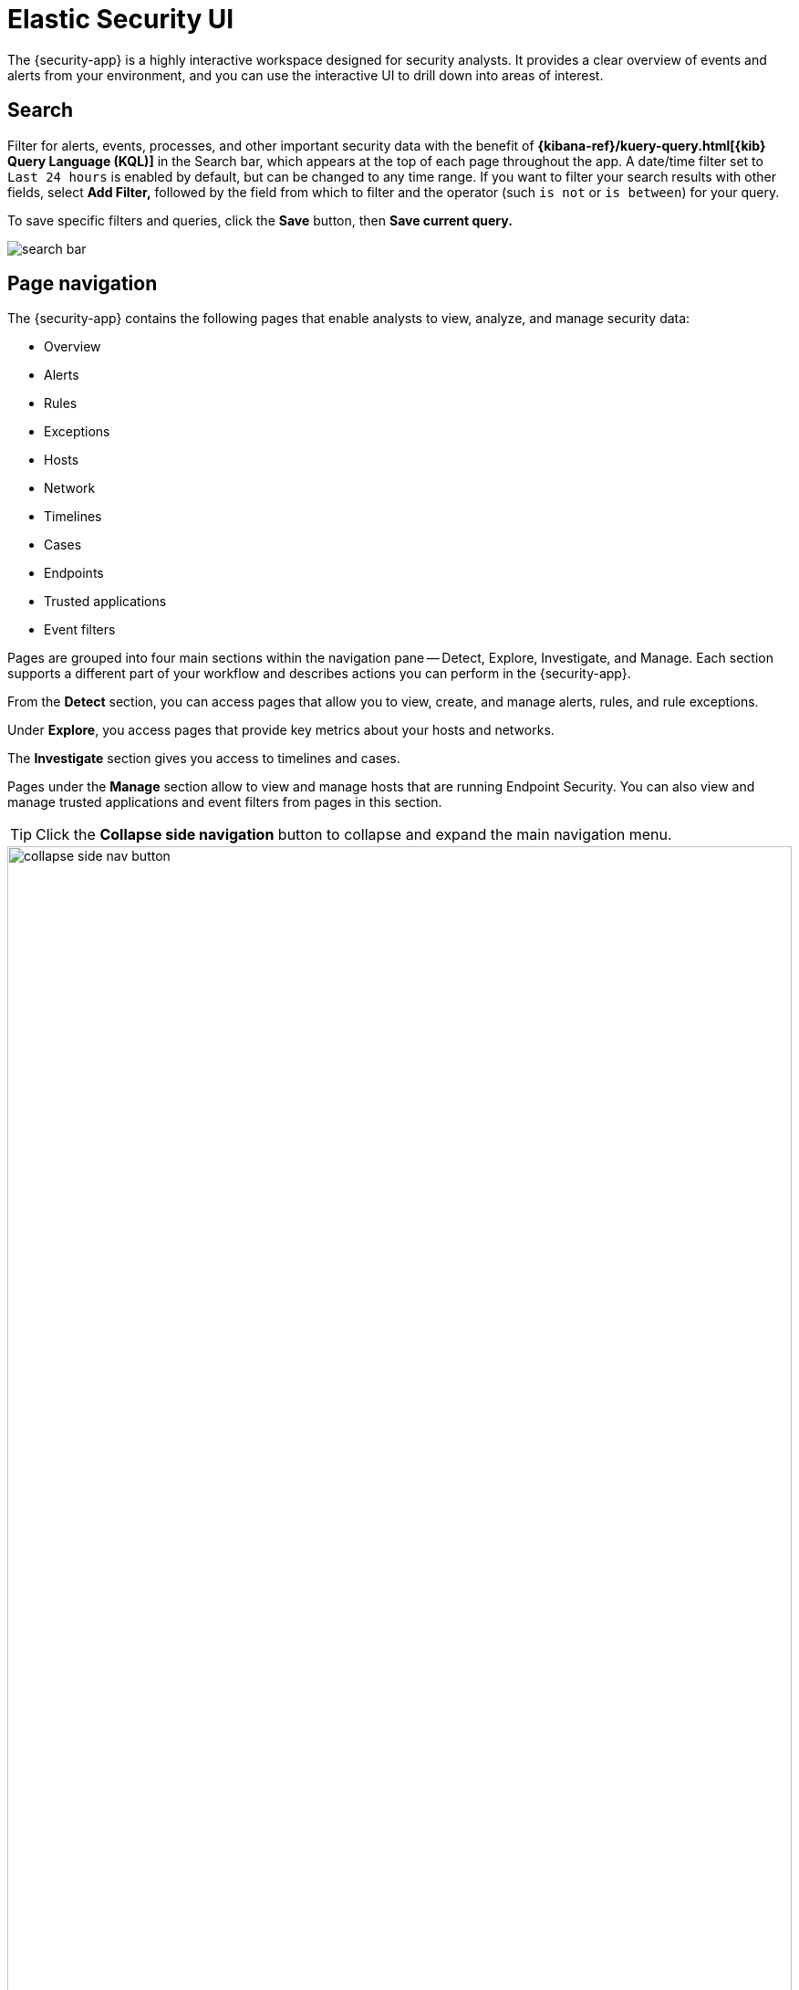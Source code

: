 [[es-ui-overview]]
[chapter,role="xpack"]
= Elastic Security UI

The {security-app} is a highly interactive workspace designed for security analysts. It provides a clear overview of events and alerts from your environment, and you can use the interactive UI to drill down into areas of interest.

[discrete]
[[search-overview]]
== Search

Filter for alerts, events, processes, and other important security data with the benefit of *{kibana-ref}/kuery-query.html[{kib} Query Language (KQL)]* in the  Search bar, which appears at the top of each page throughout the app. A date/time filter set to `Last 24 hours` is enabled by default, but can be changed to any time range. If you want to filter your search results with other fields, select **Add Filter,** followed by the field from which to filter and the operator (such `is not` or `is between`) for your query.

To save specific filters and queries, click the *Save* button, then **Save current query.**

[role="screenshot"]
image::images/search-bar.png[]

[discrete]
[[page-tabs]]
== Page navigation

The {security-app} contains the following pages that enable analysts to view, analyze, and manage security data:

* Overview
* Alerts
* Rules
* Exceptions
* Hosts
* Network
* Timelines
* Cases
* Endpoints
* Trusted applications
* Event filters

Pages are grouped into four main sections within the navigation pane -- Detect, Explore, Investigate, and Manage. Each section supports a different part of your workflow and describes actions you can perform in the {security-app}.

From the *Detect* section, you can access pages that allow you to view, create, and manage alerts, rules, and rule exceptions.

Under *Explore*, you access pages that provide key metrics about your hosts and networks.

The *Investigate* section gives you access to timelines and cases.

Pages under the *Manage* section allow to view and manage hosts that are running Endpoint Security. You can also view and manage trusted applications and event filters from pages in this section.

TIP: Click the *Collapse side navigation*  button to collapse and expand the main navigation menu.

[role="screenshot"]
image::images/collapse-side-nav-button.gif[width=100%][height=100%][Demo that shows how to to scroll through the page]

[float]
[[overview-ui]]
=== Overview page

The Overview page provides a high-level snapshot view of detections, external alerts, and event trends. These trends are useful to assess overall system health and find anomalies that may require further investigation.

image::images/overview-pg.png[Shows the Overview page]

From the live feed on the *Overview* page, you can quickly access recently created cases, favorited timelines, and the latest {elastic-sec} news.

TIP: The *Security news* section provides you with the latest {elastic-sec} news so you can stay informed on new developments, learn about {elastic-sec} features, and more.

image::images/live-feed-ov-page.png[Shows the Overview page]

*Histograms*

Time-based histograms show you the number of detections, alerts, and events that have occurred within the selected time range. You can select areas of interest in time-based histograms by selecting a region to reflect a date range, or by selecting a preset value in the timepicker. In the **Stack by** dropdown, you can select specific parameters for which to visualize the individual counts. For example, in the Detection alert trend histogram, stack by `signal.rule.name` to display the total counts by alert name within the specified time frame.

TIP: All Elastic Security histograms, graphs, and tables contain an **Inspect** button so you can examine the {es} queries used to retrieve data throughout
the app.

*Host and network events*

View event and host counts specific to Elastic data shippers and apps, such as **Auditbeats** or **Elastic Endpoint Security**. Expand each category to view specific counts of hosts or network events related to the selected category.

[role="screenshot"]
image::images/events-count.png[Shows host and network events on the Overview page]

*Threat Intelligence*

The Threat Intelligence view shows the total number of threat indicator events collected by the Threat Intel Filebeat module. This module ingests, parses, and visualizes data from several open source threat feeds to provide you with relevant and timely threat intelligence. As a security analyst, you can use this data in a variety of ways. For example, you can reference this data while building new threat indicator match rules or triaging alerts. Or, you use it to assess the robustness of your organization's security controls and make suggestions for improvements. Regardless of your goal, the Threat Intel Filebeat module offers you timely and actionable threat intelligence that you can leverage for your, or your organization's, detection and prevention needs.

NOTE:  The Threat intelligence view queries indices specified in the `securitySolution:defaultThreatIndex` advanced setting. For more information, see <<update-threat-intel-indices, Update default Elastic Security threat intelligence indices>>.

To open a full view of the Threat Intel Filebeat module, click **View dashboard**. To further inspect data from the ingested threat intelligence sources, click **View source dashboard** for the appropriate source.

[role="screenshot"]
image::images/threat-intelligence-card.png[width=90%][height=90%][Shows the Threat Intelligence view on the Overview page]

There are a few scenarios when data won't display in the Threat Intelligence view:

- If you've chosen a time range that doesn't contain threat indicator event data, you'll be prompted to choose a different range. Use the the date and time picker in the {security-app} or Kibana to select a new range to analyze.
- If the Filebeat agent hasn't ingested Threat Intel Filebeat module data yet, the **View dashboard** button greys out and threat indicator event counts won't load. You can wait for data to generate or reach out to your administrator for help resolving this.

[float]
[[detection-engine-ui]]
=== Alerts page

The Alerts page allows you to view and manage all alerts to monitor activity within your network. See <<detection-engine-overview, Detections and Alerts>> for more information.

[role="screenshot"]
image::detections/images/alert-page.png[]

[float]
[[rules-page]]
=== Rules page

The Rules page allows you to view and manage all detection rules. See <<rules-ui-management, Manage detection rules>> for more information about prebuilt and custom rules.

[role="screenshot"]
image::detections/images/all-rules.png[Shows the Rules page]

[float]
[[exceptions-page]]
=== Exceptions page

The Exceptions page allows you to view and manage all rule exceptions. See <<detections-ui-exceptions, Rule exceptions and value lists>> for more information about rule exceptions.

[role="screenshot"]
image::detections/images/exceptions-page.png[Shows the Exceptions page]

[float]
[[hosts-ui]]
=== Hosts page

The Hosts view provides key metrics regarding host-related security events, and a set of data tables that let you interact with Timeline. See <<hosts-overview, Hosts page overview>> for more information.

[role="screenshot"]
image::management/hosts/images/hosts-ov-pg.png[Shows the Hosts page]


[float]
[[network-page]]
=== Network page

The Network page provides key network activity metrics via an interactive map and network event tables
that enable interaction with Timeline. See <<network-page-overview, Network page overview>> for more information.

[role="screenshot"]
image::images/network-ui.png[Shows the Network page]

[float]
[[timelines-page]]
=== Timelines page

Use the Timelines page to investigate alerts and complex threats, such as lateral movement of malware across hosts in your network. Timelines are responsive and allow you to share your findings among other team members. See <<timelines-ui, Investigate events in Timeline>> for information about getting started with Timelines.

TIP: Select the collapsable *Timeline* button at the bottom of the {security-app} to start an investigation.

[role="screenshot"]
image::images/timeline-ui.png[Shows the Timeline page]

[float]
[[cases-ui]]
=== Cases page

The Cases page is used to open and track security issues directly in the {security-app}. See <<cases-overview, Cases>> for more information.

[role="screenshot"]
image::cases/images/cases-home-page.png[Shows the Cases page]

[float]
[[endpoints-page]]
=== Endpoints page

The Endpoints page allows you to view and manage hosts that are running Endpoint Security. See <<admin-page-ov, Endpoints>> for more information.

[role="screenshot"]
image::management/admin/images/endpoints-pg.png[Shows the Endpoints page]

[float]
[[trusted-apps-page]]
=== Trusted applications page

The Trusted applications page allows you to add Windows, macOS, and Linux applications that should be trusted. See <<trusted-apps-ov, Trusted applications>> for more information.

[role="screenshot"]
image::management/admin/images/trusted-apps-list.png[Shows the Trusted applications page]

[float]
[[event-filters-page]]
=== Event filters page

The Event filters page allows you to filter endpoint events that you do not need or want stored in {es}. See <<event-filters, Event filters>> for more information.

[role="screenshot"]
image::management/admin/images/event-filters-list.png[Shows the Event filters page]

[float]
[[host-isolation-exceptions-page]]
=== Host isolation exceptions page

The Host isolation exceptions page allows you to configure specific IP addresses that isolated hosts are still allowed to communicate with, even when blocked from the rest of your network. See <<host-isolation-exceptions, Host isolation exceptions>> for more information.

[role="screenshot"]
image::management/admin/images/host-isolation-exceptions-ui.png[Shows the Host isolation exceptions page]

[discrete]
[[timeline-accessibility-features]]
== Accessibility features

Accessibility features, such as keyboard focus and screen reader support, are built into the Elastic Security UI. These features offer additional ways for you to navigate the UI and interact with the application.

[discrete]
[[draggable-timeline-elements]]
=== Interact with draggable elements

Use your keyboard to interact with draggable elements in the Elastic Security UI:

* Press the `Tab` key to apply keyboard focus to an element within a table. Or, use your mouse to click on an element and apply keyboard focus to it.

[role="screenshot"]
image::images/timeline-accessiblity-keyboard-focus.gif[width=100%][height=100%][Demo that shows how to give a draggable element keyboard focus]

* Press `Enter` on an element with keyboard focus to display its menu and press `Tab` to apply focus sequentially to menu options. The `f`, `o`, `a`, `t`, `c` hotkeys are automatically enabled during this process and offer an alternative way to interact with menu options.

[role="screenshot"]
image::images/timeline-accessiblity-keyboard-focus-hotkeys.gif[width=80%][height=80%][Demo that shows how to display an element menu]

* Press the spacebar once to begin dragging an element to a different location and press it a second time to drop it. Use the directional arrows to move the element around the UI.

[role="screenshot"]
image::images/timeline-ui-accessiblity-drag-n-drop.gif[width=100%][height=100%][Demo that shows how to drag and drop an element to another location in the Elastic Security UI]

* If an event has an event renderer, press the `Shift` key and the down directional arrow to apply keyboard focus to the event renderer and `Tab` or `Shift` + `Tab` to navigate between fields. To return to the cells in the current row, press the up directional arrow. To move to the next row, press the down directional arrow.

[role="screenshot"]
image::images/timeline-accessiblity-event-renderers.gif[width=100%][height=100%][Demo that shows how to navigate an event renderer]

[discrete]
[[timeline-tab]]
=== Navigate the Elastic Security UI
Use your keyboard to navigate through rows, columns, and menu options in the Elastic Security UI:

* Use the directional arrows to move keyboard focus right, left, up, and down in a table.

[role="screenshot"]
image::images/timeline-accessiblity-directional-arrows.gif[width=100%][height=100%][Demo that shows how to move keyboard focus right, left, up, and down in a table]

* Press the `Tab` key to navigate through a table cell with multiple elements, such as buttons, field names, and menus. Pressing the `Tab` key will apply keyboard focus in a sequential manner to each element in the table cell.

[role="screenshot"]
image::images/timeline-accessiblity-tab-keys.gif[width=100%][height=100%][Demo that shows how to use Tab to navigate through a cell with multiple elements]

* Use `CTRL + Home` to shift keyboard focus to the first cell in a row. Likewise, use `CTRL + End` to move keyboard focus to the last cell in the row.

[role="screenshot"]
image::images/timeline-accessiblity-shifting-keyboard-focus.gif[width=100%][height=100%][Demo that shows how to Demo that shows how to shift keyboard focus]

* Use the `Page Up` and `Page Down` keys to scroll through the page.

[role="screenshot"]
image::images/timeline-accessiblity-page-up-n-down.gif[width=100%][height=100%][Demo that shows how to to scroll through the page]

